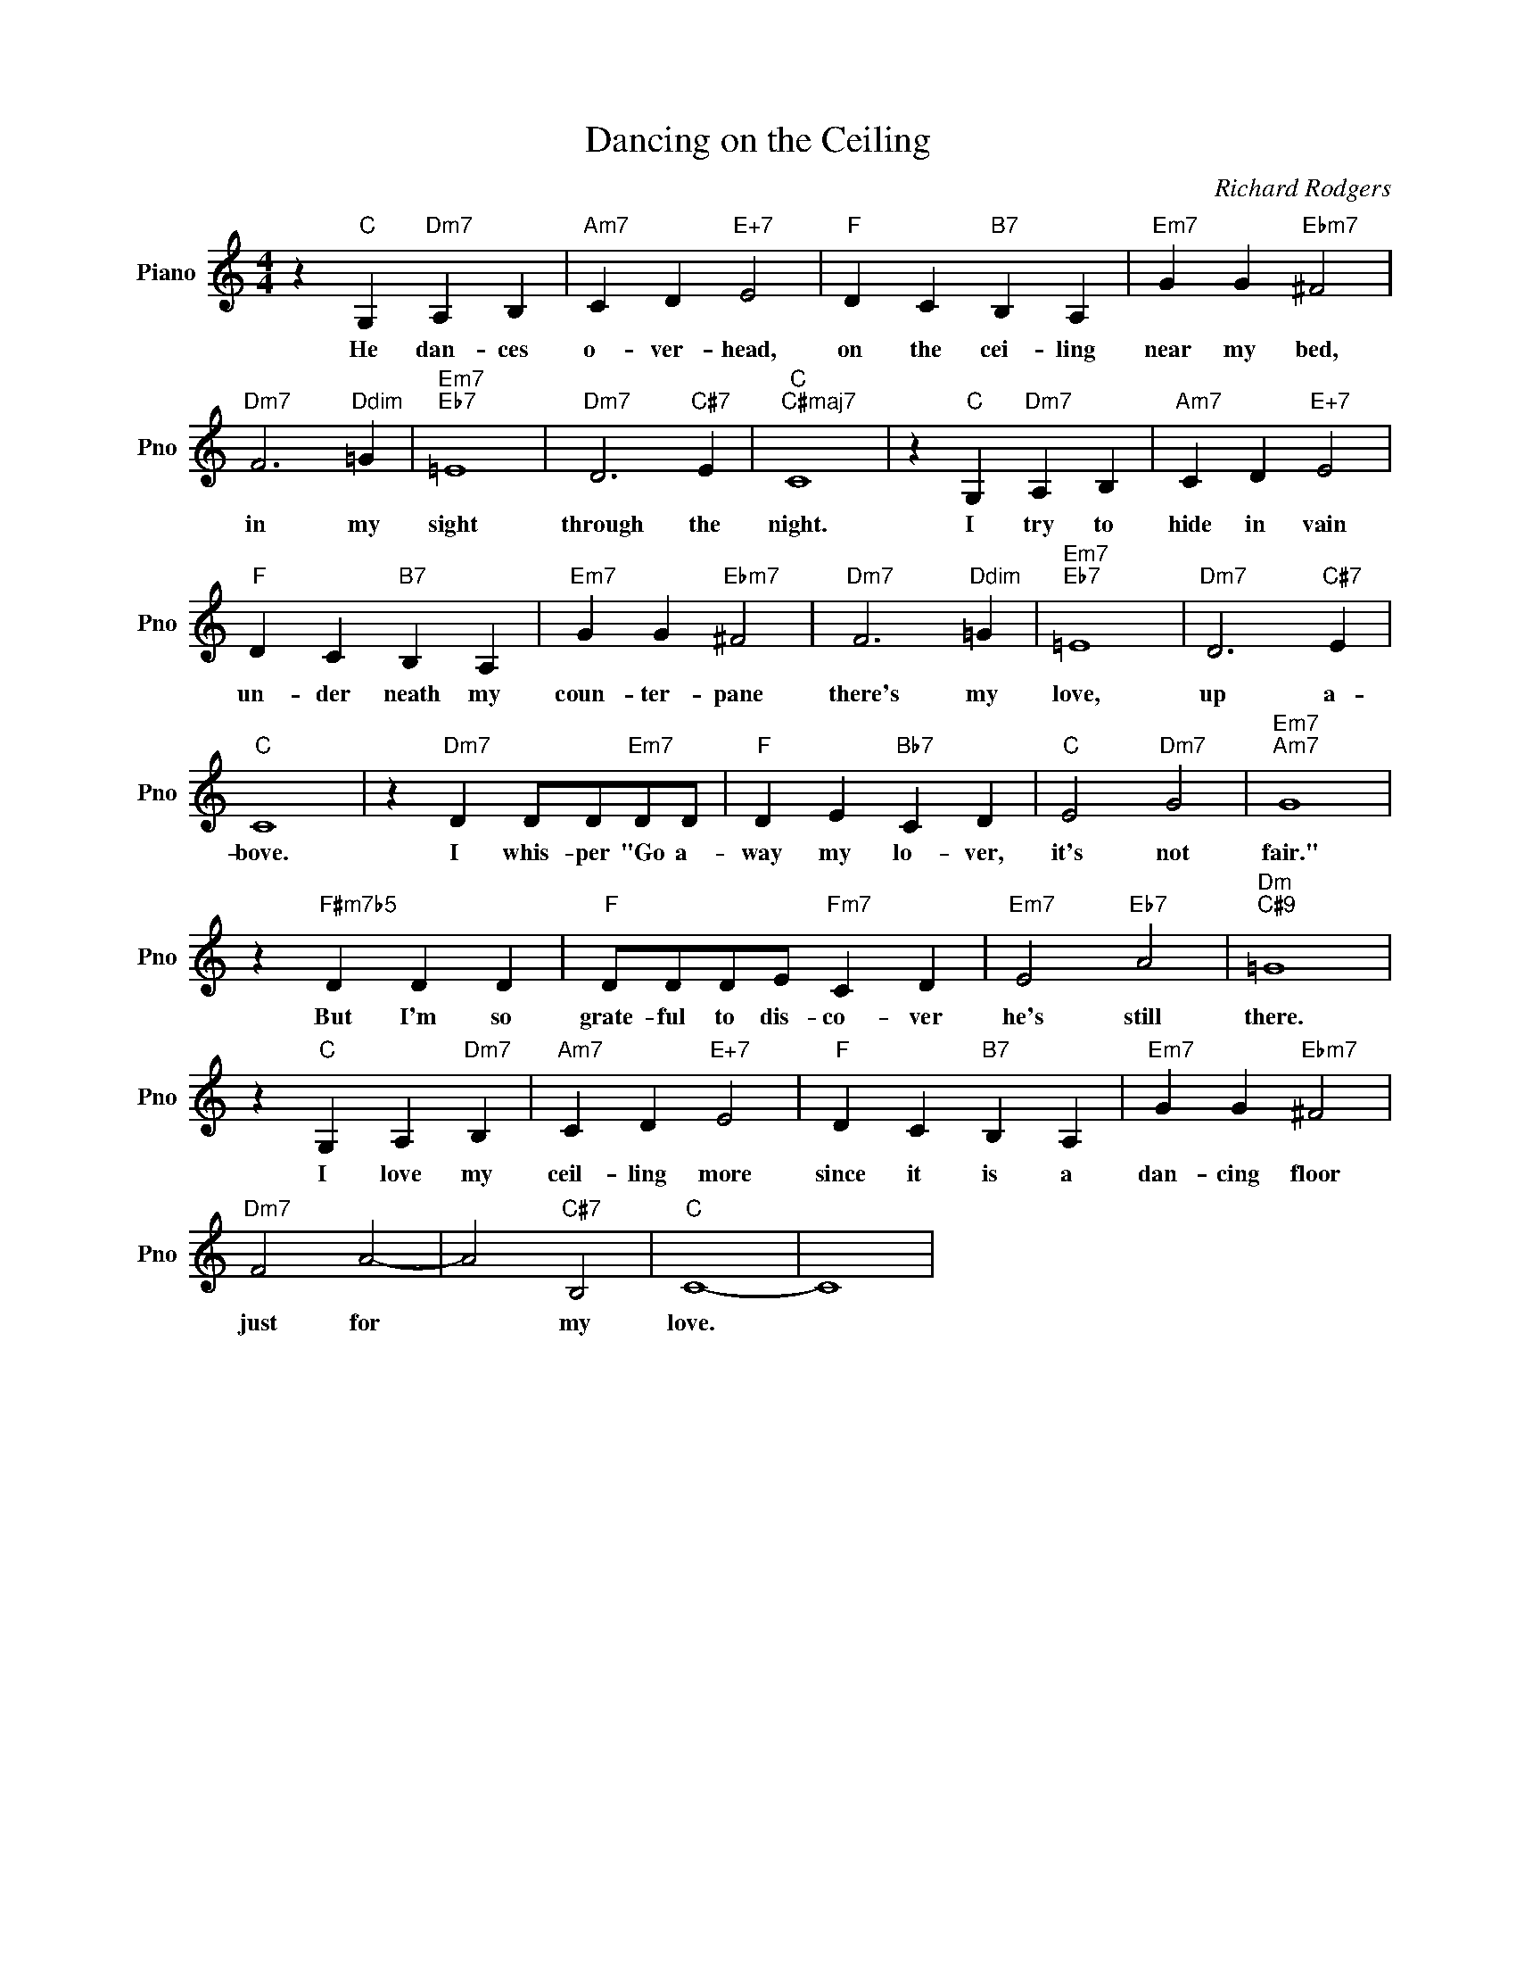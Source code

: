 X:1
T:Dancing on the Ceiling
C:Richard Rodgers
L:1/4
M:4/4
I:linebreak $
K:C
V:1 treble nm="Piano" snm="Pno"
V:1
 z"C" G,"Dm7" A, B, |"Am7" C D"E+7" E2 |"F" D C"B7" B, A, |"Em7" G G"Ebm7" ^F2 |$ %4
w: He dan- ces|o- ver- head,|on the cei- ling|near my bed,|
"Dm7" F3"Ddim" =G |"Em7""Eb7" =E4 |"Dm7" D3"C#7" E |"C""C#maj7" C4 | z"C" G,"Dm7" A, B, | %9
w: in my|sight|through the|night.|I try to|
"Am7" C D"E+7" E2 |$"F" D C"B7" B, A, |"Em7" G G"Ebm7" ^F2 |"Dm7" F3"Ddim" =G |"Em7""Eb7" =E4 | %14
w: hide in vain|un- der neath my|coun- ter- pane|there's my|love,|
"Dm7" D3"C#7" E |$"C" C4 | z"Dm7" D D/D/"Em7"D/D/ |"F" D E"Bb7" C D |"C" E2"Dm7" G2 | %19
w: up a-|bove.|I whis- per "Go a-|way my lo- ver,|it's not|
"Em7""Am7" G4 |$ z"F#m7b5" D D D |"F" D/D/D/E/"Fm7" C D |"Em7" E2"Eb7" A2 |"Dm""C#9" =G4 |$ %24
w: fair."|But I'm so|grate- ful to dis- co- ver|he's still|there.|
 z"C" G, A,"Dm7" B, |"Am7" C D"E+7" E2 |"F" D C"B7" B, A, |"Em7" G G"Ebm7" ^F2 |$"Dm7" F2 A2- | %29
w: I love my|ceil- ling more|since it is a|dan- cing floor|just for|
 A2"C#7" B,2 |"C" C4- | C4 | %32
w: * my|love.||
